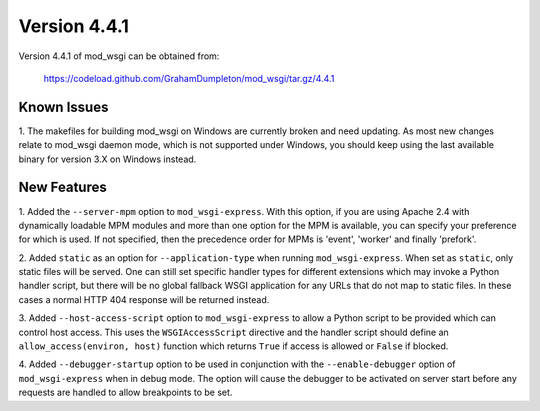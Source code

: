 =============
Version 4.4.1
=============

Version 4.4.1 of mod_wsgi can be obtained from:

  https://codeload.github.com/GrahamDumpleton/mod_wsgi/tar.gz/4.4.1

Known Issues
------------

1. The makefiles for building mod_wsgi on Windows are currently broken and
need updating. As most new changes relate to mod_wsgi daemon mode, which is
not supported under Windows, you should keep using the last available
binary for version 3.X on Windows instead.

New Features
------------

1. Added the ``--server-mpm`` option to ``mod_wsgi-express``. With this
option, if you are using Apache 2.4 with dynamically loadable MPM modules
and more than one option for the MPM is available, you can specify your
preference for which is used. If not specified, then the precedence order
for MPMs is 'event', 'worker' and finally 'prefork'.

2. Added ``static`` as an option for ``--application-type`` when running
``mod_wsgi-express``. When set as ``static``, only static files will be
served. One can still set specific handler types for different extensions
which may invoke a Python handler script, but there will be no global
fallback WSGI application for any URLs that do not map to static files. In
these cases a normal HTTP 404 response will be returned instead.

3. Added ``--host-access-script`` option to ``mod_wsgi-express`` to allow
a Python script to be provided which can control host access. This uses
the ``WSGIAccessScript`` directive and the handler script should define an
``allow_access(environ, host)`` function which returns ``True`` if access is
allowed or ``False`` if blocked.

4. Added ``--debugger-startup`` option to be used in conjunction with
the ``--enable-debugger`` option of ``mod_wsgi-express`` when in debug mode.
The option will cause the debugger to be activated on server start before
any requests are handled to allow breakpoints to be set.
